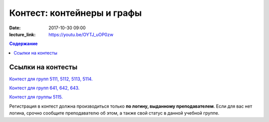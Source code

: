 Контест: контейнеры и графы
###########################

:date: 2017-10-30 09:00
:lecture_link: https://youtu.be/OYTJ_uOP0zw

.. default-role:: code
.. contents:: Содержание


Ссылки на контесты
===================


`Контест для групп 5111, 5112, 5113, 5114.`__

.. __: http://judge2.vdi.mipt.ru/cgi-bin/new-client?contest_id=510309

`Контест для групп 641, 642, 643.`__

.. __: http://judge2.vdi.mipt.ru/cgi-bin/new-client?contest_id=640309

`Контест для группы 5115.`__

.. __: http://judge2.vdi.mipt.ru/cgi-bin/new-client?contest_id=515309

Регистрация в контест должна производиться только **по логину, выданному преподавателем**. Если для вас нет логина, срочно сообщите преподавателю об этом, а также свой статус в данной учебной группе.
